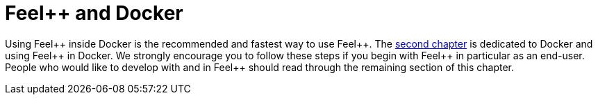 Feel++ and Docker
=================

Using Feel{plus}{plus} inside Docker is the recommended and fastest way to use Feel{plus}{plus}. The link:../02-docker/README.adoc[second chapter] is dedicated to Docker and using Feel{plus}{plus} in Docker. 
We strongly encourage you to follow these steps if you begin with Feel{plus}{plus} in particular as an end-user. 
People who would like to develop with and in Feel{plus}{plus} should read through the remaining section of this chapter.

